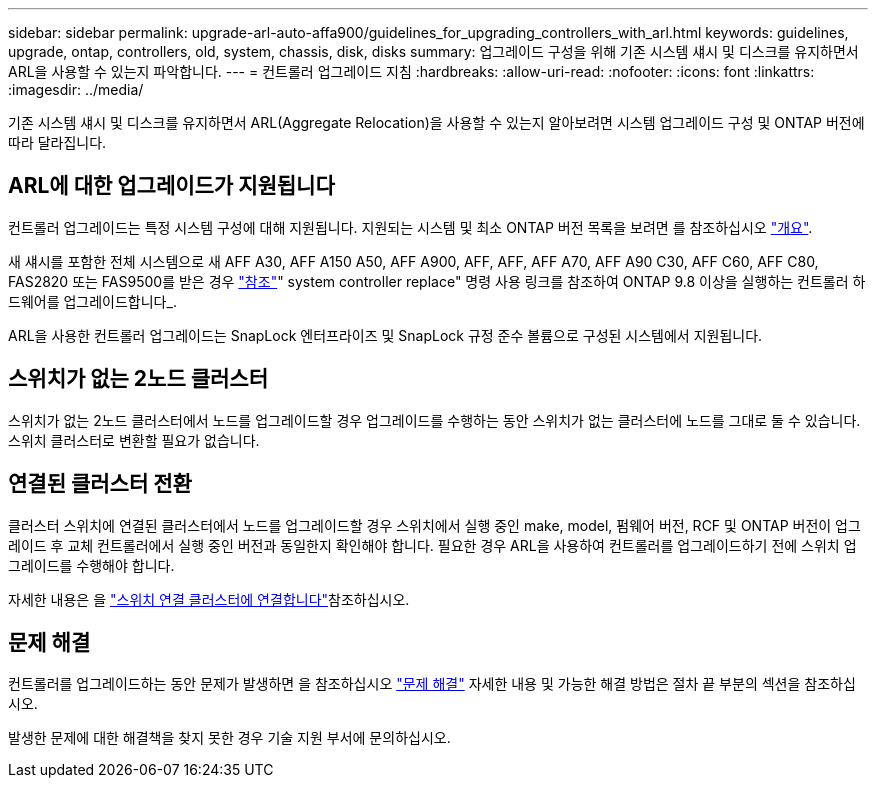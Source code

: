 ---
sidebar: sidebar 
permalink: upgrade-arl-auto-affa900/guidelines_for_upgrading_controllers_with_arl.html 
keywords: guidelines, upgrade, ontap, controllers, old, system, chassis, disk, disks 
summary: 업그레이드 구성을 위해 기존 시스템 섀시 및 디스크를 유지하면서 ARL을 사용할 수 있는지 파악합니다. 
---
= 컨트롤러 업그레이드 지침
:hardbreaks:
:allow-uri-read: 
:nofooter: 
:icons: font
:linkattrs: 
:imagesdir: ../media/


[role="lead"]
기존 시스템 섀시 및 디스크를 유지하면서 ARL(Aggregate Relocation)을 사용할 수 있는지 알아보려면 시스템 업그레이드 구성 및 ONTAP 버전에 따라 달라집니다.



== ARL에 대한 업그레이드가 지원됩니다

컨트롤러 업그레이드는 특정 시스템 구성에 대해 지원됩니다. 지원되는 시스템 및 최소 ONTAP 버전 목록을 보려면 를 참조하십시오 link:index.html["개요"].

새 섀시를 포함한 전체 시스템으로 새 AFF A30, AFF A150 A50, AFF A900, AFF, AFF, AFF A70, AFF A90 C30, AFF C60, AFF C80, FAS2820 또는 FAS9500를 받은 경우 link:other_references.html["참조"]" system controller replace" 명령 사용 링크를 참조하여 ONTAP 9.8 이상을 실행하는 컨트롤러 하드웨어를 업그레이드합니다_.

ARL을 사용한 컨트롤러 업그레이드는 SnapLock 엔터프라이즈 및 SnapLock 규정 준수 볼륨으로 구성된 시스템에서 지원됩니다.



== 스위치가 없는 2노드 클러스터

스위치가 없는 2노드 클러스터에서 노드를 업그레이드할 경우 업그레이드를 수행하는 동안 스위치가 없는 클러스터에 노드를 그대로 둘 수 있습니다. 스위치 클러스터로 변환할 필요가 없습니다.



== 연결된 클러스터 전환

클러스터 스위치에 연결된 클러스터에서 노드를 업그레이드할 경우 스위치에서 실행 중인 make, model, 펌웨어 버전, RCF 및 ONTAP 버전이 업그레이드 후 교체 컨트롤러에서 실행 중인 버전과 동일한지 확인해야 합니다. 필요한 경우 ARL을 사용하여 컨트롤러를 업그레이드하기 전에 스위치 업그레이드를 수행해야 합니다.

자세한 내용은 을 link:cable-node1-for-shared-cluster-HA-storage.html#connect-switch-attached-cluster["스위치 연결 클러스터에 연결합니다"]참조하십시오.



== 문제 해결

컨트롤러를 업그레이드하는 동안 문제가 발생하면 을 참조하십시오 link:troubleshoot_index.html["문제 해결"] 자세한 내용 및 가능한 해결 방법은 절차 끝 부분의 섹션을 참조하십시오.

발생한 문제에 대한 해결책을 찾지 못한 경우 기술 지원 부서에 문의하십시오.
